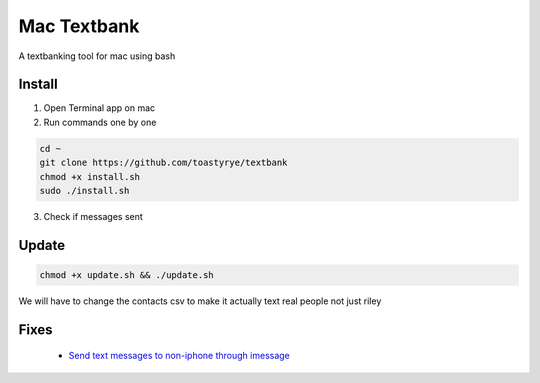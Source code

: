 Mac Textbank
============

A textbanking tool for mac using bash


Install
-------

1. Open Terminal app on mac

2. Run commands one by one

.. code-block::

        cd ~
        git clone https://github.com/toastyrye/textbank
        chmod +x install.sh
        sudo ./install.sh

3. Check if messages sent

Update
------

.. code-block::
        
        chmod +x update.sh && ./update.sh
   
We will have to change the contacts csv to make it actually text real people not just riley

Fixes
-----

 - `Send text messages to non-iphone through imessage <https://apple.stackexchange.com/questions/198223/how-do-i-send-text-messages-to-non-iphone-owners-using-the-imessage-app-on-a-mac>`__
